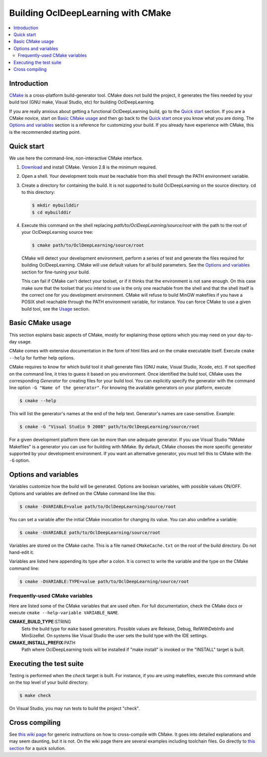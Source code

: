 .. _building-with-cmake:

===================================
Building OclDeepLearning with CMake
===================================

.. contents::
   :local:

Introduction
============

`CMake <http://www.cmake.org/>`_ is a cross-platform build-generator tool. CMake
does not build the project, it generates the files needed by your build tool
(GNU make, Visual Studio, etc) for building OclDeepLearning.

If you are really anxious about getting a functional OclDeepLearning build, go
to the `Quick start`_ section. If you are a CMake novice, start on
`Basic CMake usage`_ and then go back to the `Quick start`_ once you know what
you are doing. The `Options and variables`_ section is a reference for
customizing your build. If you already have experience with CMake, this is the
recommended starting point.

.. _Quick start:

Quick start
===========

We use here the command-line, non-interactive CMake interface.

#. `Download <http://www.cmake.org/cmake/resources/software.html>`_ and install
   CMake. Version 2.8 is the minimum required.

#. Open a shell. Your development tools must be reachable from this shell
   through the PATH environment variable.

#. Create a directory for containing the build. It is not supported to build
   OclDeepLearning on the source directory. cd to this directory:

   .. code-block:: bash

     $ mkdir mybuilddir
     $ cd mybuilddir

#. Execute this command on the shell replacing
   `path/to/OclDeepLearning/source/root` with
   the path to the root of your OclDeepLearning source tree:

   .. code-block:: bash

     $ cmake path/to/OclDeepLearning/source/root

   CMake will detect your development environment, perform a series of test and
   generate the files required for building OclDeepLearning. CMake will use
   default values for all build parameters. See the `Options and variables`_
   section for fine-tuning your build.

   This can fail if CMake can't detect your toolset, or if it thinks that the
   environment is not sane enough. On this case make sure that the toolset that
   you intend to use is the only one reachable from the shell and that the shell
   itself is the correct one for you development environment. CMake will refuse
   to build MinGW makefiles if you have a POSIX shell reachable through the PATH
   environment variable, for instance. You can force CMake to use a given build
   tool, see the `Usage`_ section.

.. _Basic CMake usage:
.. _Usage:

Basic CMake usage
=================

This section explains basic aspects of CMake, mostly for explaining those
options which you may need on your day-to-day usage.

CMake comes with extensive documentation in the form of html files and on the
cmake executable itself. Execute ``cmake --help`` for further help options.

CMake requires to know for which build tool it shall generate files (GNU make,
Visual Studio, Xcode, etc). If not specified on the command line, it tries to
guess it based on you environment. Once identified the build tool, CMake uses
the corresponding *Generator* for creating files for your build tool. You can
explicitly specify the generator with the command line option ``-G "Name of the
generator"``. For knowing the available generators on your platform, execute

.. code-block:: bash

  $ cmake --help

This will list the generator's names at the end of the help text. Generator's
names are case-sensitive. Example:

.. code-block:: bash

  $ cmake -G "Visual Studio 9 2008" path/to/OclDeepLearning/source/root

For a given development platform there can be more than one adequate
generator. If you use Visual Studio "NMake Makefiles" is a generator you can use
for building with NMake. By default, CMake chooses the more specific generator
supported by your development environment. If you want an alternative generator,
you must tell this to CMake with the ``-G`` option.

.. todo::

  Explain variables and cache. Move explanation here from #options section.

.. _Options and variables:

Options and variables
=====================

Variables customize how the build will be generated. Options are boolean
variables, with possible values ON/OFF. Options and variables are defined on the
CMake command line like this:

.. code-block:: bash

  $ cmake -DVARIABLE=value path/to/OclDeepLearning/source/root

You can set a variable after the initial CMake invocation for changing its
value. You can also undefine a variable:

.. code-block:: bash

  $ cmake -UVARIABLE path/to/OclDeepLearning/source/root

Variables are stored on the CMake cache. This is a file named ``CMakeCache.txt``
on the root of the build directory. Do not hand-edit it.

Variables are listed here appending its type after a colon. It is correct to
write the variable and the type on the CMake command line:

.. code-block:: bash

  $ cmake -DVARIABLE:TYPE=value path/to/OclDeepLearning/source/root

Frequently-used CMake variables
-------------------------------

Here are listed some of the CMake variables that are used often. For full
documentation, check the CMake docs or execute
``cmake --help-variable VARIABLE_NAME``.

**CMAKE_BUILD_TYPE**:STRING
  Sets the build type for ``make`` based generators. Possible values are
  Release, Debug, RelWithDebInfo and MinSizeRel. On systems like Visual Studio
  the user sets the build type with the IDE settings.

**CMAKE_INSTALL_PREFIX**:PATH
  Path where OclDeepLearning tools will be installed if "make install" is
  invoked or the "INSTALL" target is built.

Executing the test suite
========================

Testing is performed when the *check* target is built. For instance, if you are
using makefiles, execute this command while on the top level of your build
directory:

.. code-block:: bash

  $ make check

On Visual Studio, you may run tests to build the project "check".

Cross compiling
===============

See `this wiki page <http://www.vtk.org/Wiki/CMake_Cross_Compiling>`_ for
generic instructions on how to cross-compile with CMake. It goes into detailed
explanations and may seem daunting, but it is not. On the wiki page there are
several examples including toolchain files. Go directly to `this section
<http://www.vtk.org/Wiki/CMake_Cross_Compiling#Information_how_to_set_up_various_cross_compiling_toolchains>`_
for a quick solution.
